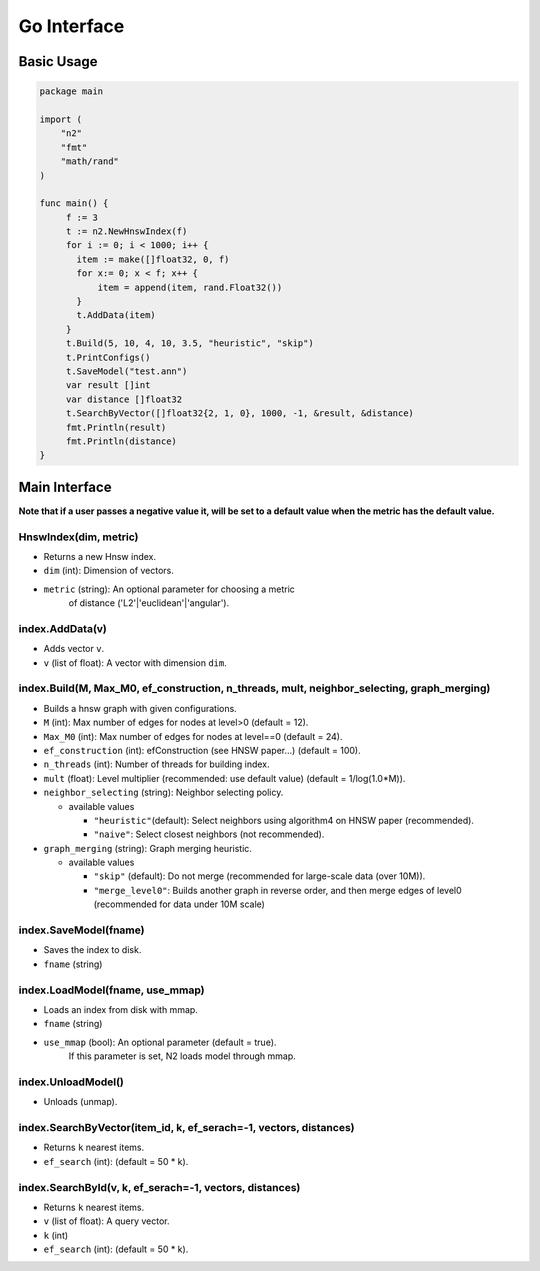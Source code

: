 Go Interface
=====================================================================

Basic Usage
---------------------------------------------------------------------

.. code:: go

    package main

    import (
        "n2"
        "fmt"
        "math/rand"
    )

    func main() {
         f := 3
         t := n2.NewHnswIndex(f)
         for i := 0; i < 1000; i++ {
           item := make([]float32, 0, f)
           for x:= 0; x < f; x++ {
               item = append(item, rand.Float32())
           }
           t.AddData(item)
         }
         t.Build(5, 10, 4, 10, 3.5, "heuristic", "skip")
         t.PrintConfigs()
         t.SaveModel("test.ann")
         var result []int
         var distance []float32
         t.SearchByVector([]float32{2, 1, 0}, 1000, -1, &result, &distance)
         fmt.Println(result)
         fmt.Println(distance)
    }


Main Interface
---------------------------------------------------------------------
**Note that if a user passes a negative value it, will be set to a
default value when the metric has the default value.**

HnswIndex(dim, metric)
~~~~~~~~~~~~~~~~~~~~~~~~~~~~~~~~~~~~~~~~~~~~~~~~~~~~~~~~~~~~~~~~~~~~~
- Returns a new Hnsw index.
-  ``dim`` (int): Dimension of vectors.
-  ``metric`` (string): An optional parameter for choosing a metric
      of distance ('L2'\|'euclidean'\|'angular').

index.AddData(v)
~~~~~~~~~~~~~~~~~~~~~~~~~~~~~~~~~~~~~~~~~~~~~~~~~~~~~~~~~~~~~~~~~~~~~
- Adds vector ``v``.
-  ``v`` (list of float): A vector with dimension ``dim``.

index.Build(M, Max_M0, ef_construction, n_threads, mult, neighbor_selecting, graph_merging)
~~~~~~~~~~~~~~~~~~~~~~~~~~~~~~~~~~~~~~~~~~~~~~~~~~~~~~~~~~~~~~~~~~~~~~~~~~~~~~~~~~~~~~~~~~~
- Builds a hnsw graph with given configurations.

-  ``M`` (int): Max number of edges for nodes at level>0 (default = 12).
-  ``Max_M0`` (int): Max number of edges for nodes at level==0
   (default = 24).
-  ``ef_construction`` (int): efConstruction (see HNSW paper…)
   (default = 100).
-  ``n_threads`` (int): Number of threads for building index.
-  ``mult`` (float): Level multiplier (recommended: use default value)
   (default = 1/log(1.0*M)).
-  ``neighbor_selecting`` (string): Neighbor selecting policy.

   -  available values

      -  ``"heuristic"``\ (default): Select neighbors using
         algorithm4 on HNSW paper (recommended).
      -  ``"naive"``: Select closest neighbors (not recommended).

-  ``graph_merging`` (string): Graph merging heuristic.

   -  available values

      -  ``"skip"`` (default): Do not merge (recommended for large-scale data (over 10M)).
      -  ``"merge_level0"``: Builds another graph in reverse order, and then merge edges of level0 (recommended for data under 10M scale)

index.SaveModel(fname)
~~~~~~~~~~~~~~~~~~~~~~~~~~~~~~~~~~~~~~~~~~~~~~~~~~~~~~~~~~~~~~~~~~~~~
- Saves the index to disk.
-  ``fname`` (string)

index.LoadModel(fname, use_mmap)
~~~~~~~~~~~~~~~~~~~~~~~~~~~~~~~~~~~~~~~~~~~~~~~~~~~~~~~~~~~~~~~~~~~~~
- Loads an index from disk with mmap.
-  ``fname`` (string)
-  ``use_mmap`` (bool): An optional parameter (default = true).
      If this parameter is set, N2 loads model through mmap.

index.UnloadModel()
~~~~~~~~~~~~~~~~~~~~~~~~~~~~~~~~~~~~~~~~~~~~~~~~~~~~~~~~~~~~~~~~~~~~~
- Unloads (unmap).

index.SearchByVector(item_id, k, ef_serach=-1, vectors, distances)
~~~~~~~~~~~~~~~~~~~~~~~~~~~~~~~~~~~~~~~~~~~~~~~~~~~~~~~~~~~~~~~~~~~~~
- Returns ``k`` nearest items.
-  ``ef_search`` (int): (default = 50 \* k).

index.SearchById(v, k, ef_serach=-1, vectors, distances)
~~~~~~~~~~~~~~~~~~~~~~~~~~~~~~~~~~~~~~~~~~~~~~~~~~~~~~~~~~~~~~~~~~~~~
- Returns ``k`` nearest items.
-  ``v`` (list of float): A query vector.
-  ``k`` (int)
-  ``ef_search`` (int): (default = 50 \* k).
